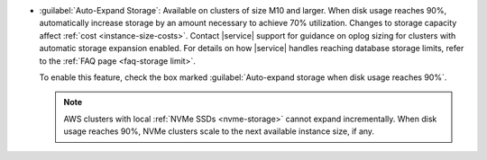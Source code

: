 - :guilabel:`Auto-Expand Storage`: Available on clusters of size M10
  and larger. When disk usage reaches 90%,
  automatically increase storage by an amount necessary to achieve 70%
  utilization. Changes to storage capacity affect
  :ref:`cost <instance-size-costs>`. Contact |service| support for
  guidance on oplog sizing for clusters with automatic storage
  expansion enabled. For details on how |service| handles
  reaching database storage limits, refer to the :ref:`FAQ page
  <faq-storage limit>`.

  To enable this feature, check the box marked :guilabel:`Auto-expand
  storage when disk usage reaches 90%`.

  .. note::

     AWS clusters with local :ref:`NVMe SSDs <nvme-storage>` cannot
     expand incrementally. When disk usage reaches 90%, NVMe clusters
     scale to the next available instance size, if any.
